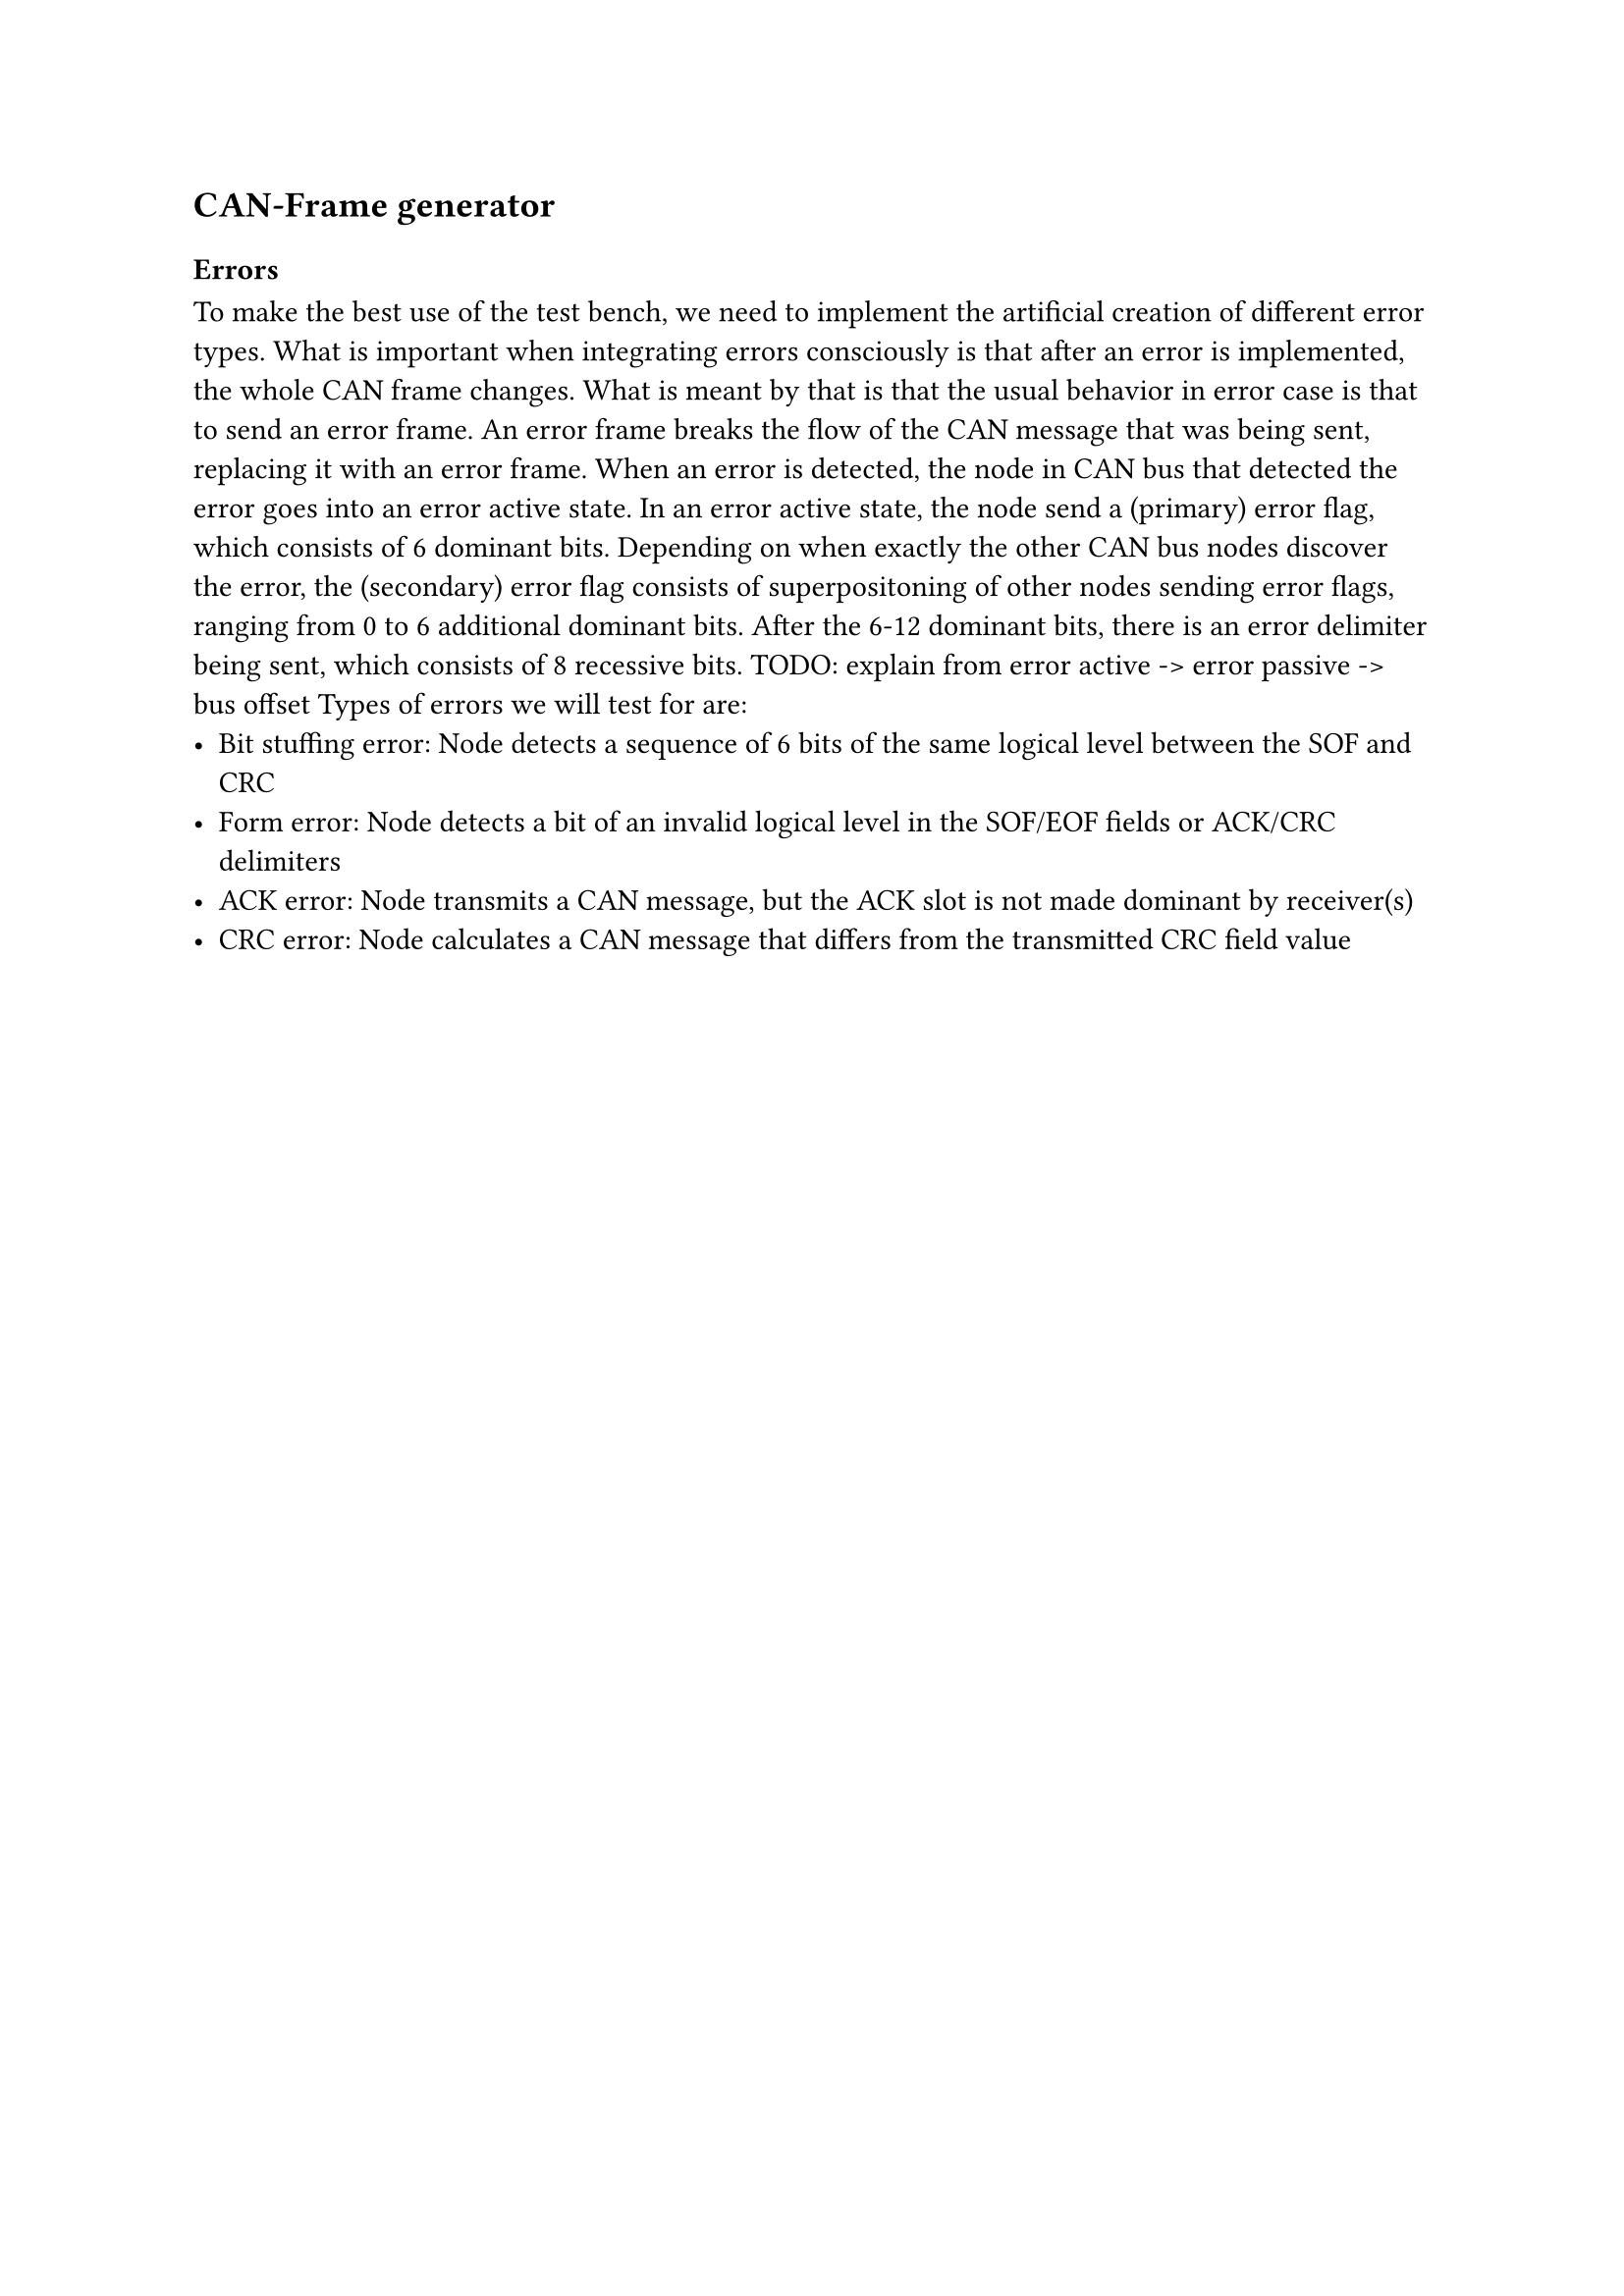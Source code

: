== CAN-Frame generator

=== Errors
To make the best use of the test bench, we need to implement the artificial creation of different error types.
What is important when integrating errors consciously is that after an error is implemented, the whole CAN frame changes.
What is meant by that is that the usual behavior in error case is that to send an error frame.
An error frame breaks the flow of the CAN message that was being sent, replacing it with an error frame.
When an error is detected, the node in CAN bus that detected the error goes into an error active state.
In an error active state, the node send a (primary) error flag, which consists of 6 dominant bits.
Depending on when exactly the other CAN bus nodes discover the error, the (secondary) error flag consists of
superpositoning of other nodes sending error flags, ranging from 0 to 6 additional dominant bits.
After the 6-12 dominant bits, there is an error delimiter being sent, which consists of 8 recessive bits.
TODO: explain from error active -> error passive -> bus offset
Types of errors we will test for are:
- Bit stuffing error: Node detects a sequence of 6 bits of the same logical level between the SOF and CRC
- Form error: Node detects a bit of an invalid logical level in the SOF/EOF fields or ACK/CRC delimiters
- ACK error: Node transmits a CAN message, but the ACK slot is not made dominant by receiver(s)
- CRC error: Node calculates a CAN message that differs from the transmitted CRC field value